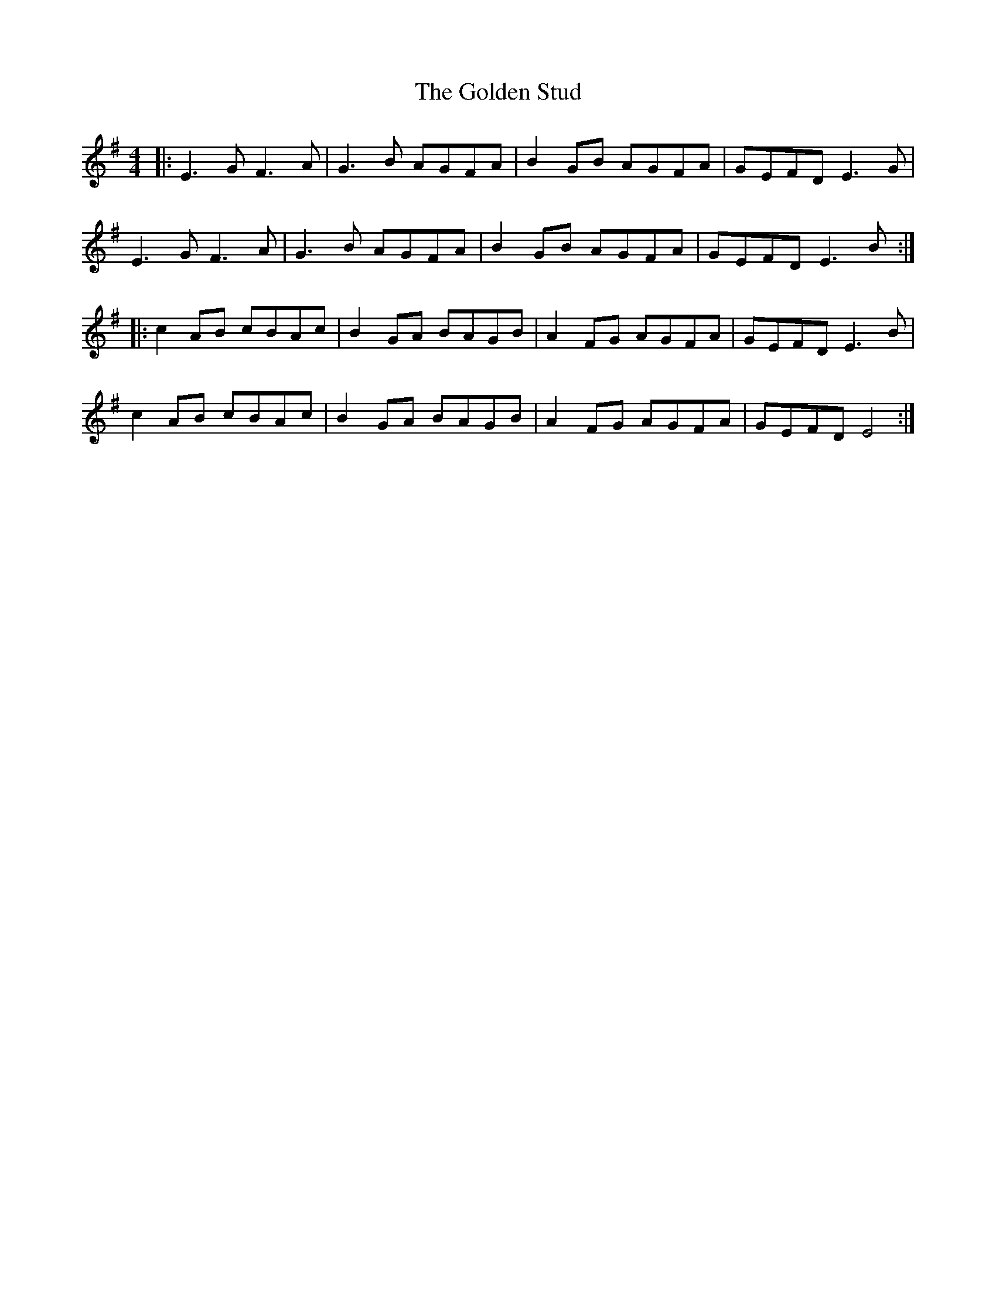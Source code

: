 X: 15721
T: Golden Stud, The
R: reel
M: 4/4
K: Eminor
|:E3G F3A|G3B AGFA|B2 GB AGFA|GEFD E3G|
E3G F3A|G3B AGFA|B2 GB AGFA|GEFD E3B:|
|:c2 AB cBAc|B2 GA BAGB|A2 FG AGFA|GEFD E3B|
c2 AB cBAc|B2 GA BAGB|A2 FG AGFA|GEFD E4:|

